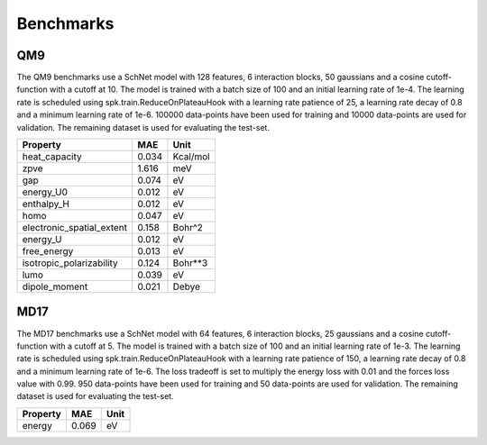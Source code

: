 .. _benchmark:


==========
Benchmarks
==========

QM9
---
The QM9 benchmarks use a SchNet model with 128 features, 6 interaction blocks, 50
gaussians and a cosine cutoff-function with a cutoff at 10. The model is trained with
a batch size of 100 and an initial learning rate of 1e-4. The learning rate is
scheduled using spk.train.ReduceOnPlateauHook with a learning rate patience of 25, a
learning rate decay of 0.8 and a minimum learning rate of 1e-6. 100000 data-points
have been used for training and 10000 data-points are used for validation. The
remaining dataset is used for evaluating the test-set.

=========================  =====  ========
Property                     MAE  Unit
=========================  =====  ========
heat_capacity              0.034  Kcal/mol
zpve                       1.616  meV
gap                        0.074  eV
energy_U0                  0.012  eV
enthalpy_H                 0.012  eV
homo                       0.047  eV
electronic_spatial_extent  0.158  Bohr^2
energy_U                   0.012  eV
free_energy                0.013  eV
isotropic_polarizability   0.124  Bohr**3
lumo                       0.039  eV
dipole_moment              0.021  Debye
=========================  =====  ========


MD17
----
The MD17 benchmarks use a SchNet model with 64 features, 6 interaction blocks, 25
gaussians and a cosine cutoff-function with a cutoff at 5. The model is trained with
a batch size of 100 and an initial learning rate of 1e-3. The learning rate is
scheduled using spk.train.ReduceOnPlateauHook with a learning rate patience of 150, a
learning rate decay of 0.8 and a minimum learning rate of 1e-6. The loss tradeoff is
set to multiply the energy loss with 0.01 and the forces loss value with 0.99. 950
data-points have been used for training and 50 data-points are used for validation.
The remaining dataset is used for evaluating the test-set.

==========  =====  ======
Property      MAE  Unit
==========  =====  ======
energy      0.069  eV
==========  =====  ======
